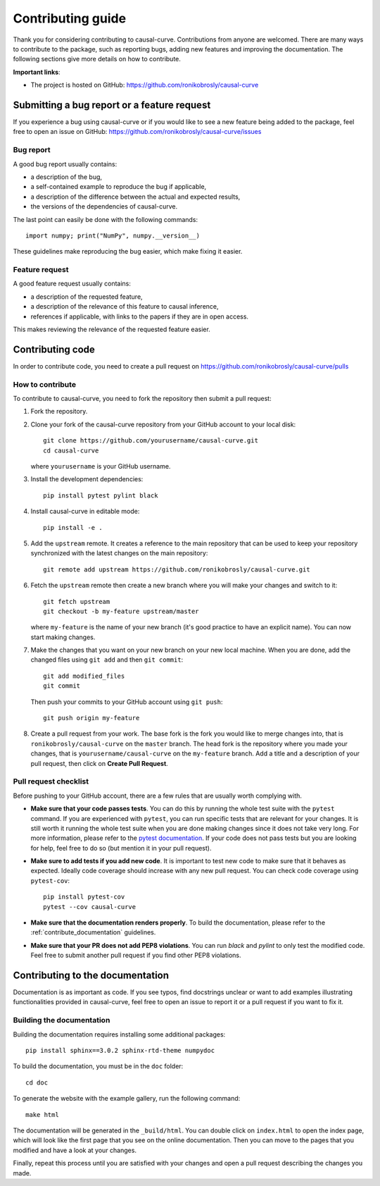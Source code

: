 .. _contribute:

==================
Contributing guide
==================

Thank you for considering contributing to causal-curve. Contributions from anyone
are welcomed. There are many ways to contribute to the package, such as
reporting bugs, adding new features and improving the documentation. The
following sections give more details on how to contribute.

**Important links**:

- The project is hosted on GitHub: https://github.com/ronikobrosly/causal-curve


Submitting a bug report or a feature request
--------------------------------------------

If you experience a bug using causal-curve or if you would like to see a new
feature being added to the package, feel free to open an issue on GitHub:
https://github.com/ronikobrosly/causal-curve/issues

Bug report
^^^^^^^^^^

A good bug report usually contains:

- a description of the bug,
- a self-contained example to reproduce the bug if applicable,
- a description of the difference between the actual and expected results,
- the versions of the dependencies of causal-curve.

The last point can easily be done with the following commands::

    import numpy; print("NumPy", numpy.__version__)

These guidelines make reproducing the bug easier, which make fixing it easier.


Feature request
^^^^^^^^^^^^^^^

A good feature request usually contains:

- a description of the requested feature,
- a description of the relevance of this feature to causal inference,
- references if applicable, with links to the papers if they are in open access.

This makes reviewing the relevance of the requested feature easier.


Contributing code
-----------------

In order to contribute code, you need to create a pull request on
https://github.com/ronikobrosly/causal-curve/pulls

How to contribute
^^^^^^^^^^^^^^^^^

To contribute to causal-curve, you need to fork the repository then submit a
pull request:

1. Fork the repository.

2. Clone your fork of the causal-curve repository from your GitHub account to your
   local disk::

     git clone https://github.com/yourusername/causal-curve.git
     cd causal-curve

   where ``yourusername`` is your GitHub username.

3. Install the development dependencies::

      pip install pytest pylint black

4. Install causal-curve in editable mode::

      pip install -e .

5. Add the ``upstream`` remote. It creates a reference to the main repository
   that can be used to keep your repository synchronized with the latest changes
   on the main repository::

      git remote add upstream https://github.com/ronikobrosly/causal-curve.git

6. Fetch the ``upstream`` remote then create a new branch where you will make
   your changes and switch to it::

      git fetch upstream
      git checkout -b my-feature upstream/master

   where ``my-feature`` is the name of your new branch (it's good practice to have
   an explicit name). You can now start making changes.

7. Make the changes that you want on your new branch on your new local machine.
   When you are done, add the changed files using ``git add`` and then
   ``git commit``::

      git add modified_files
      git commit

   Then push your commits to your GitHub account using ``git push``::

      git push origin my-feature

8. Create a pull request from your work. The base fork is the fork you
   would like to merge changes into, that is ``ronikobrosly/causal-curve`` on the
   ``master`` branch. The head fork is the repository where you made your
   changes, that is ``yourusername/causal-curve`` on the ``my-feature`` branch.
   Add a title and a description of your pull request, then click on
   **Create Pull Request**.


Pull request checklist
^^^^^^^^^^^^^^^^^^^^^^

Before pushing to your GitHub account, there are a few rules that are
usually worth complying with.

- **Make sure that your code passes tests**. You can do this by running the
  whole test suite with the ``pytest`` command. If you are experienced with
  ``pytest``, you can run specific tests that are relevant for your changes.
  It is still worth it running the whole test suite when you are done making
  changes since it does not take very long.
  For more information, please refer to the
  `pytest documentation <http://doc.pytest.org/en/latest/usage.html>`_.
  If your code does not pass tests but you are looking for help, feel free
  to do so (but mention it in your pull request).

- **Make sure to add tests if you add new code**. It is important to test
  new code to make sure that it behaves as expected. Ideally code coverage
  should increase with any new pull request. You can check code coverage
  using ``pytest-cov``::

    pip install pytest-cov
    pytest --cov causal-curve

- **Make sure that the documentation renders properly**. To build the
  documentation, please refer to the :ref:`contribute_documentation` guidelines.

- **Make sure that your PR does not add PEP8 violations**. You can run `black`
  and `pylint` to only test the modified code.
  Feel free to submit another pull request if you find other PEP8 violations.

.. _contribute_documentation:

Contributing to the documentation
---------------------------------

Documentation is as important as code. If you see typos, find docstrings
unclear or want to add examples illustrating functionalities provided in
causal-curve, feel free to open an issue to report it or a pull request if you
want to fix it.


Building the documentation
^^^^^^^^^^^^^^^^^^^^^^^^^^

Building the documentation requires installing some additional packages::

    pip install sphinx==3.0.2 sphinx-rtd-theme numpydoc

To build the documentation, you must be in the ``doc`` folder::

    cd doc

To generate the website with the example gallery, run the following command::

    make html

The documentation will be generated in the ``_build/html``. You can double
click on ``index.html`` to open the index page, which will look like
the first page that you see on the online documentation. Then you can move to
the pages that you modified and have a look at your changes.

Finally, repeat this process until you are satisfied with your changes and
open a pull request describing the changes you made.
